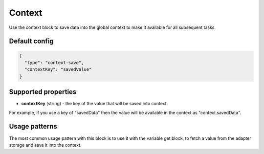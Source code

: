 Context
=======

Use the context block to save data into the global context to make it available for all
subsequent tasks.

Default config
--------------

.. code-block:: json

    {
      "type": "context-save",
      "contextKey": "savedValue"
    }


Supported properties
--------------------

- **contextKey** (string) - the key of the value that will be saved into context.
For example, if you use a key of "savedData" then the value will be available in the
context as "context.savedData".


Usage patterns
--------------

The most common usage pattern with this block is to use it with the
variable get block, to fetch a value from the adapter storage and save it
into the context.

